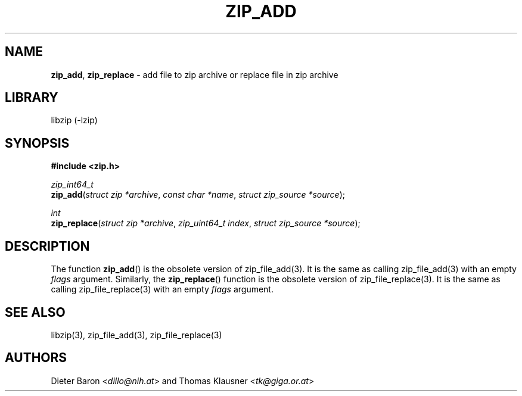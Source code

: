 .TH "ZIP_ADD" "3" "October 6, 2012" "NiH" "Library Functions Manual"
.nh
.if n .ad l
.SH "NAME"
\fBzip_add\fR,
\fBzip_replace\fR
\- add file to zip archive or replace file in zip archive
.SH "LIBRARY"
libzip (-lzip)
.SH "SYNOPSIS"
\fB#include <zip.h>\fR
.sp
\fIzip_int64_t\fR
.br
\fBzip_add\fR(\fIstruct zip *archive\fR,\ \fIconst char *name\fR,\ \fIstruct zip_source *source\fR);
.sp
\fIint\fR
.br
\fBzip_replace\fR(\fIstruct zip *archive\fR,\ \fIzip_uint64_t index\fR,\ \fIstruct zip_source *source\fR);
.SH "DESCRIPTION"
The function
\fBzip_add\fR()
is the obsolete version of
zip_file_add(3).
It is the same as calling
zip_file_add(3)
with an empty
\fIflags\fR
argument.
Similarly, the
\fBzip_replace\fR()
function is the obsolete version of
zip_file_replace(3).
It is the same as calling
zip_file_replace(3)
with an empty
\fIflags\fR
argument.
.SH "SEE ALSO"
libzip(3),
zip_file_add(3),
zip_file_replace(3)
.SH "AUTHORS"
Dieter Baron <\fIdillo@nih.at\fR>
and
Thomas Klausner <\fItk@giga.or.at\fR>
